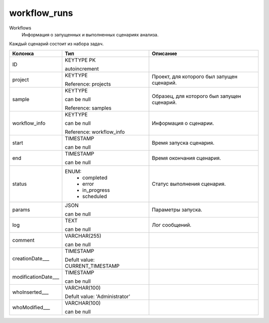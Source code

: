 workflow_runs
=============

Workflows
  Информация о запущенных и выполненных сценариях анализа.
Каждый сценарий состоит из набора задач.

.. list-table::
   :header-rows: 1

   * - Колонка
     - Тип
     - Описание

   * - ID
     - KEYTYPE PK

       autoincrement
     - 

   * - project
     - KEYTYPE

       Reference: projects
     - Проект, для которого был запущен сценарий.

   * - sample
     - KEYTYPE

       can be null

       Reference: samples
     - Образец, для которого был запущен сценарий.

   * - workflow_info
     - KEYTYPE

       can be null

       Reference: workflow_info
     - Информация о сценарии.

   * - start
     - TIMESTAMP

       can be null
     - Время запуска сценария.

   * - end
     - TIMESTAMP

       can be null
     - Время окончания сценария.

   * - status
     - ENUM: 
        * completed
        * error
        * in_progress
        * scheduled
     - Статус выполнения сценария.

   * - params
     - JSON

       can be null
     - Параметры запуска.

   * - log
     - TEXT

       can be null
     - Лог сообщений.

   * - comment
     - VARCHAR(255)

       can be null
     - 

   * - creationDate___
     - TIMESTAMP

       Defult value: CURRENT_TIMESTAMP
     - 

   * - modificationDate___
     - TIMESTAMP

       can be null
     - 

   * - whoInserted___
     - VARCHAR(100)

       Defult value: 'Administrator'
     - 

   * - whoModified___
     - VARCHAR(100)

       can be null
     - 

